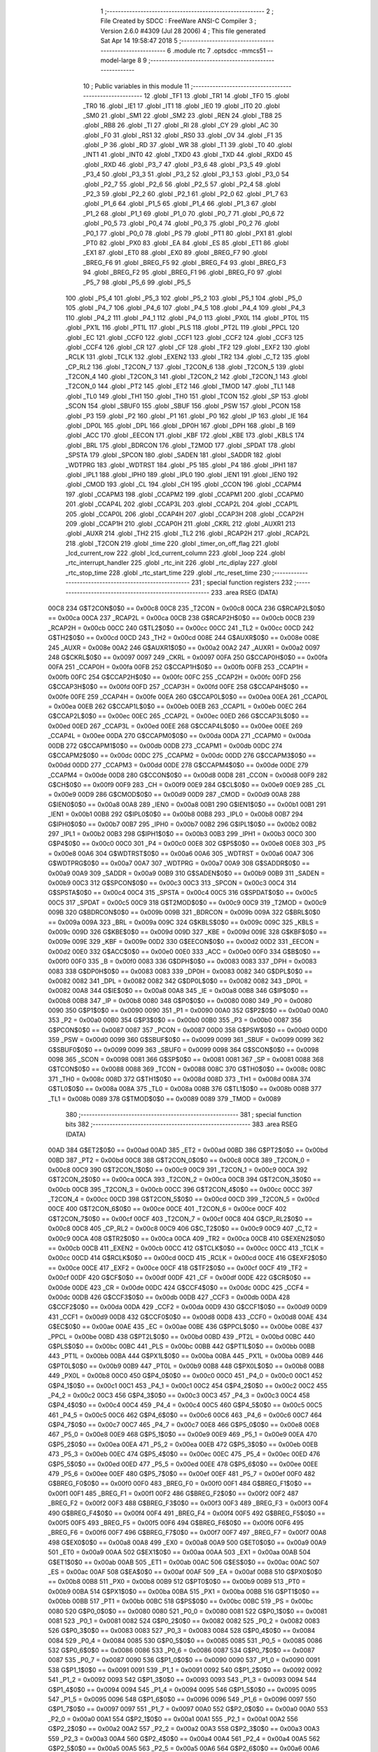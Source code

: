                               1 ;--------------------------------------------------------
                              2 ; File Created by SDCC : FreeWare ANSI-C Compiler
                              3 ; Version 2.6.0 #4309 (Jul 28 2006)
                              4 ; This file generated Sat Apr 14 19:58:47 2018
                              5 ;--------------------------------------------------------
                              6 	.module rtc
                              7 	.optsdcc -mmcs51 --model-large
                              8 	
                              9 ;--------------------------------------------------------
                             10 ; Public variables in this module
                             11 ;--------------------------------------------------------
                             12 	.globl _TF1
                             13 	.globl _TR1
                             14 	.globl _TF0
                             15 	.globl _TR0
                             16 	.globl _IE1
                             17 	.globl _IT1
                             18 	.globl _IE0
                             19 	.globl _IT0
                             20 	.globl _SM0
                             21 	.globl _SM1
                             22 	.globl _SM2
                             23 	.globl _REN
                             24 	.globl _TB8
                             25 	.globl _RB8
                             26 	.globl _TI
                             27 	.globl _RI
                             28 	.globl _CY
                             29 	.globl _AC
                             30 	.globl _F0
                             31 	.globl _RS1
                             32 	.globl _RS0
                             33 	.globl _OV
                             34 	.globl _F1
                             35 	.globl _P
                             36 	.globl _RD
                             37 	.globl _WR
                             38 	.globl _T1
                             39 	.globl _T0
                             40 	.globl _INT1
                             41 	.globl _INT0
                             42 	.globl _TXD0
                             43 	.globl _TXD
                             44 	.globl _RXD0
                             45 	.globl _RXD
                             46 	.globl _P3_7
                             47 	.globl _P3_6
                             48 	.globl _P3_5
                             49 	.globl _P3_4
                             50 	.globl _P3_3
                             51 	.globl _P3_2
                             52 	.globl _P3_1
                             53 	.globl _P3_0
                             54 	.globl _P2_7
                             55 	.globl _P2_6
                             56 	.globl _P2_5
                             57 	.globl _P2_4
                             58 	.globl _P2_3
                             59 	.globl _P2_2
                             60 	.globl _P2_1
                             61 	.globl _P2_0
                             62 	.globl _P1_7
                             63 	.globl _P1_6
                             64 	.globl _P1_5
                             65 	.globl _P1_4
                             66 	.globl _P1_3
                             67 	.globl _P1_2
                             68 	.globl _P1_1
                             69 	.globl _P1_0
                             70 	.globl _P0_7
                             71 	.globl _P0_6
                             72 	.globl _P0_5
                             73 	.globl _P0_4
                             74 	.globl _P0_3
                             75 	.globl _P0_2
                             76 	.globl _P0_1
                             77 	.globl _P0_0
                             78 	.globl _PS
                             79 	.globl _PT1
                             80 	.globl _PX1
                             81 	.globl _PT0
                             82 	.globl _PX0
                             83 	.globl _EA
                             84 	.globl _ES
                             85 	.globl _ET1
                             86 	.globl _EX1
                             87 	.globl _ET0
                             88 	.globl _EX0
                             89 	.globl _BREG_F7
                             90 	.globl _BREG_F6
                             91 	.globl _BREG_F5
                             92 	.globl _BREG_F4
                             93 	.globl _BREG_F3
                             94 	.globl _BREG_F2
                             95 	.globl _BREG_F1
                             96 	.globl _BREG_F0
                             97 	.globl _P5_7
                             98 	.globl _P5_6
                             99 	.globl _P5_5
                            100 	.globl _P5_4
                            101 	.globl _P5_3
                            102 	.globl _P5_2
                            103 	.globl _P5_1
                            104 	.globl _P5_0
                            105 	.globl _P4_7
                            106 	.globl _P4_6
                            107 	.globl _P4_5
                            108 	.globl _P4_4
                            109 	.globl _P4_3
                            110 	.globl _P4_2
                            111 	.globl _P4_1
                            112 	.globl _P4_0
                            113 	.globl _PX0L
                            114 	.globl _PT0L
                            115 	.globl _PX1L
                            116 	.globl _PT1L
                            117 	.globl _PLS
                            118 	.globl _PT2L
                            119 	.globl _PPCL
                            120 	.globl _EC
                            121 	.globl _CCF0
                            122 	.globl _CCF1
                            123 	.globl _CCF2
                            124 	.globl _CCF3
                            125 	.globl _CCF4
                            126 	.globl _CR
                            127 	.globl _CF
                            128 	.globl _TF2
                            129 	.globl _EXF2
                            130 	.globl _RCLK
                            131 	.globl _TCLK
                            132 	.globl _EXEN2
                            133 	.globl _TR2
                            134 	.globl _C_T2
                            135 	.globl _CP_RL2
                            136 	.globl _T2CON_7
                            137 	.globl _T2CON_6
                            138 	.globl _T2CON_5
                            139 	.globl _T2CON_4
                            140 	.globl _T2CON_3
                            141 	.globl _T2CON_2
                            142 	.globl _T2CON_1
                            143 	.globl _T2CON_0
                            144 	.globl _PT2
                            145 	.globl _ET2
                            146 	.globl _TMOD
                            147 	.globl _TL1
                            148 	.globl _TL0
                            149 	.globl _TH1
                            150 	.globl _TH0
                            151 	.globl _TCON
                            152 	.globl _SP
                            153 	.globl _SCON
                            154 	.globl _SBUF0
                            155 	.globl _SBUF
                            156 	.globl _PSW
                            157 	.globl _PCON
                            158 	.globl _P3
                            159 	.globl _P2
                            160 	.globl _P1
                            161 	.globl _P0
                            162 	.globl _IP
                            163 	.globl _IE
                            164 	.globl _DP0L
                            165 	.globl _DPL
                            166 	.globl _DP0H
                            167 	.globl _DPH
                            168 	.globl _B
                            169 	.globl _ACC
                            170 	.globl _EECON
                            171 	.globl _KBF
                            172 	.globl _KBE
                            173 	.globl _KBLS
                            174 	.globl _BRL
                            175 	.globl _BDRCON
                            176 	.globl _T2MOD
                            177 	.globl _SPDAT
                            178 	.globl _SPSTA
                            179 	.globl _SPCON
                            180 	.globl _SADEN
                            181 	.globl _SADDR
                            182 	.globl _WDTPRG
                            183 	.globl _WDTRST
                            184 	.globl _P5
                            185 	.globl _P4
                            186 	.globl _IPH1
                            187 	.globl _IPL1
                            188 	.globl _IPH0
                            189 	.globl _IPL0
                            190 	.globl _IEN1
                            191 	.globl _IEN0
                            192 	.globl _CMOD
                            193 	.globl _CL
                            194 	.globl _CH
                            195 	.globl _CCON
                            196 	.globl _CCAPM4
                            197 	.globl _CCAPM3
                            198 	.globl _CCAPM2
                            199 	.globl _CCAPM1
                            200 	.globl _CCAPM0
                            201 	.globl _CCAP4L
                            202 	.globl _CCAP3L
                            203 	.globl _CCAP2L
                            204 	.globl _CCAP1L
                            205 	.globl _CCAP0L
                            206 	.globl _CCAP4H
                            207 	.globl _CCAP3H
                            208 	.globl _CCAP2H
                            209 	.globl _CCAP1H
                            210 	.globl _CCAP0H
                            211 	.globl _CKRL
                            212 	.globl _AUXR1
                            213 	.globl _AUXR
                            214 	.globl _TH2
                            215 	.globl _TL2
                            216 	.globl _RCAP2H
                            217 	.globl _RCAP2L
                            218 	.globl _T2CON
                            219 	.globl _time
                            220 	.globl _timer_on_off_flag
                            221 	.globl _lcd_current_row
                            222 	.globl _lcd_current_column
                            223 	.globl _loop
                            224 	.globl _rtc_interrupt_handler
                            225 	.globl _rtc_init
                            226 	.globl _rtc_diplay
                            227 	.globl _rtc_stop_time
                            228 	.globl _rtc_start_time
                            229 	.globl _rtc_reset_time
                            230 ;--------------------------------------------------------
                            231 ; special function registers
                            232 ;--------------------------------------------------------
                            233 	.area RSEG    (DATA)
                    00C8    234 G$T2CON$0$0 == 0x00c8
                    00C8    235 _T2CON	=	0x00c8
                    00CA    236 G$RCAP2L$0$0 == 0x00ca
                    00CA    237 _RCAP2L	=	0x00ca
                    00CB    238 G$RCAP2H$0$0 == 0x00cb
                    00CB    239 _RCAP2H	=	0x00cb
                    00CC    240 G$TL2$0$0 == 0x00cc
                    00CC    241 _TL2	=	0x00cc
                    00CD    242 G$TH2$0$0 == 0x00cd
                    00CD    243 _TH2	=	0x00cd
                    008E    244 G$AUXR$0$0 == 0x008e
                    008E    245 _AUXR	=	0x008e
                    00A2    246 G$AUXR1$0$0 == 0x00a2
                    00A2    247 _AUXR1	=	0x00a2
                    0097    248 G$CKRL$0$0 == 0x0097
                    0097    249 _CKRL	=	0x0097
                    00FA    250 G$CCAP0H$0$0 == 0x00fa
                    00FA    251 _CCAP0H	=	0x00fa
                    00FB    252 G$CCAP1H$0$0 == 0x00fb
                    00FB    253 _CCAP1H	=	0x00fb
                    00FC    254 G$CCAP2H$0$0 == 0x00fc
                    00FC    255 _CCAP2H	=	0x00fc
                    00FD    256 G$CCAP3H$0$0 == 0x00fd
                    00FD    257 _CCAP3H	=	0x00fd
                    00FE    258 G$CCAP4H$0$0 == 0x00fe
                    00FE    259 _CCAP4H	=	0x00fe
                    00EA    260 G$CCAP0L$0$0 == 0x00ea
                    00EA    261 _CCAP0L	=	0x00ea
                    00EB    262 G$CCAP1L$0$0 == 0x00eb
                    00EB    263 _CCAP1L	=	0x00eb
                    00EC    264 G$CCAP2L$0$0 == 0x00ec
                    00EC    265 _CCAP2L	=	0x00ec
                    00ED    266 G$CCAP3L$0$0 == 0x00ed
                    00ED    267 _CCAP3L	=	0x00ed
                    00EE    268 G$CCAP4L$0$0 == 0x00ee
                    00EE    269 _CCAP4L	=	0x00ee
                    00DA    270 G$CCAPM0$0$0 == 0x00da
                    00DA    271 _CCAPM0	=	0x00da
                    00DB    272 G$CCAPM1$0$0 == 0x00db
                    00DB    273 _CCAPM1	=	0x00db
                    00DC    274 G$CCAPM2$0$0 == 0x00dc
                    00DC    275 _CCAPM2	=	0x00dc
                    00DD    276 G$CCAPM3$0$0 == 0x00dd
                    00DD    277 _CCAPM3	=	0x00dd
                    00DE    278 G$CCAPM4$0$0 == 0x00de
                    00DE    279 _CCAPM4	=	0x00de
                    00D8    280 G$CCON$0$0 == 0x00d8
                    00D8    281 _CCON	=	0x00d8
                    00F9    282 G$CH$0$0 == 0x00f9
                    00F9    283 _CH	=	0x00f9
                    00E9    284 G$CL$0$0 == 0x00e9
                    00E9    285 _CL	=	0x00e9
                    00D9    286 G$CMOD$0$0 == 0x00d9
                    00D9    287 _CMOD	=	0x00d9
                    00A8    288 G$IEN0$0$0 == 0x00a8
                    00A8    289 _IEN0	=	0x00a8
                    00B1    290 G$IEN1$0$0 == 0x00b1
                    00B1    291 _IEN1	=	0x00b1
                    00B8    292 G$IPL0$0$0 == 0x00b8
                    00B8    293 _IPL0	=	0x00b8
                    00B7    294 G$IPH0$0$0 == 0x00b7
                    00B7    295 _IPH0	=	0x00b7
                    00B2    296 G$IPL1$0$0 == 0x00b2
                    00B2    297 _IPL1	=	0x00b2
                    00B3    298 G$IPH1$0$0 == 0x00b3
                    00B3    299 _IPH1	=	0x00b3
                    00C0    300 G$P4$0$0 == 0x00c0
                    00C0    301 _P4	=	0x00c0
                    00E8    302 G$P5$0$0 == 0x00e8
                    00E8    303 _P5	=	0x00e8
                    00A6    304 G$WDTRST$0$0 == 0x00a6
                    00A6    305 _WDTRST	=	0x00a6
                    00A7    306 G$WDTPRG$0$0 == 0x00a7
                    00A7    307 _WDTPRG	=	0x00a7
                    00A9    308 G$SADDR$0$0 == 0x00a9
                    00A9    309 _SADDR	=	0x00a9
                    00B9    310 G$SADEN$0$0 == 0x00b9
                    00B9    311 _SADEN	=	0x00b9
                    00C3    312 G$SPCON$0$0 == 0x00c3
                    00C3    313 _SPCON	=	0x00c3
                    00C4    314 G$SPSTA$0$0 == 0x00c4
                    00C4    315 _SPSTA	=	0x00c4
                    00C5    316 G$SPDAT$0$0 == 0x00c5
                    00C5    317 _SPDAT	=	0x00c5
                    00C9    318 G$T2MOD$0$0 == 0x00c9
                    00C9    319 _T2MOD	=	0x00c9
                    009B    320 G$BDRCON$0$0 == 0x009b
                    009B    321 _BDRCON	=	0x009b
                    009A    322 G$BRL$0$0 == 0x009a
                    009A    323 _BRL	=	0x009a
                    009C    324 G$KBLS$0$0 == 0x009c
                    009C    325 _KBLS	=	0x009c
                    009D    326 G$KBE$0$0 == 0x009d
                    009D    327 _KBE	=	0x009d
                    009E    328 G$KBF$0$0 == 0x009e
                    009E    329 _KBF	=	0x009e
                    00D2    330 G$EECON$0$0 == 0x00d2
                    00D2    331 _EECON	=	0x00d2
                    00E0    332 G$ACC$0$0 == 0x00e0
                    00E0    333 _ACC	=	0x00e0
                    00F0    334 G$B$0$0 == 0x00f0
                    00F0    335 _B	=	0x00f0
                    0083    336 G$DPH$0$0 == 0x0083
                    0083    337 _DPH	=	0x0083
                    0083    338 G$DP0H$0$0 == 0x0083
                    0083    339 _DP0H	=	0x0083
                    0082    340 G$DPL$0$0 == 0x0082
                    0082    341 _DPL	=	0x0082
                    0082    342 G$DP0L$0$0 == 0x0082
                    0082    343 _DP0L	=	0x0082
                    00A8    344 G$IE$0$0 == 0x00a8
                    00A8    345 _IE	=	0x00a8
                    00B8    346 G$IP$0$0 == 0x00b8
                    00B8    347 _IP	=	0x00b8
                    0080    348 G$P0$0$0 == 0x0080
                    0080    349 _P0	=	0x0080
                    0090    350 G$P1$0$0 == 0x0090
                    0090    351 _P1	=	0x0090
                    00A0    352 G$P2$0$0 == 0x00a0
                    00A0    353 _P2	=	0x00a0
                    00B0    354 G$P3$0$0 == 0x00b0
                    00B0    355 _P3	=	0x00b0
                    0087    356 G$PCON$0$0 == 0x0087
                    0087    357 _PCON	=	0x0087
                    00D0    358 G$PSW$0$0 == 0x00d0
                    00D0    359 _PSW	=	0x00d0
                    0099    360 G$SBUF$0$0 == 0x0099
                    0099    361 _SBUF	=	0x0099
                    0099    362 G$SBUF0$0$0 == 0x0099
                    0099    363 _SBUF0	=	0x0099
                    0098    364 G$SCON$0$0 == 0x0098
                    0098    365 _SCON	=	0x0098
                    0081    366 G$SP$0$0 == 0x0081
                    0081    367 _SP	=	0x0081
                    0088    368 G$TCON$0$0 == 0x0088
                    0088    369 _TCON	=	0x0088
                    008C    370 G$TH0$0$0 == 0x008c
                    008C    371 _TH0	=	0x008c
                    008D    372 G$TH1$0$0 == 0x008d
                    008D    373 _TH1	=	0x008d
                    008A    374 G$TL0$0$0 == 0x008a
                    008A    375 _TL0	=	0x008a
                    008B    376 G$TL1$0$0 == 0x008b
                    008B    377 _TL1	=	0x008b
                    0089    378 G$TMOD$0$0 == 0x0089
                    0089    379 _TMOD	=	0x0089
                            380 ;--------------------------------------------------------
                            381 ; special function bits
                            382 ;--------------------------------------------------------
                            383 	.area RSEG    (DATA)
                    00AD    384 G$ET2$0$0 == 0x00ad
                    00AD    385 _ET2	=	0x00ad
                    00BD    386 G$PT2$0$0 == 0x00bd
                    00BD    387 _PT2	=	0x00bd
                    00C8    388 G$T2CON_0$0$0 == 0x00c8
                    00C8    389 _T2CON_0	=	0x00c8
                    00C9    390 G$T2CON_1$0$0 == 0x00c9
                    00C9    391 _T2CON_1	=	0x00c9
                    00CA    392 G$T2CON_2$0$0 == 0x00ca
                    00CA    393 _T2CON_2	=	0x00ca
                    00CB    394 G$T2CON_3$0$0 == 0x00cb
                    00CB    395 _T2CON_3	=	0x00cb
                    00CC    396 G$T2CON_4$0$0 == 0x00cc
                    00CC    397 _T2CON_4	=	0x00cc
                    00CD    398 G$T2CON_5$0$0 == 0x00cd
                    00CD    399 _T2CON_5	=	0x00cd
                    00CE    400 G$T2CON_6$0$0 == 0x00ce
                    00CE    401 _T2CON_6	=	0x00ce
                    00CF    402 G$T2CON_7$0$0 == 0x00cf
                    00CF    403 _T2CON_7	=	0x00cf
                    00C8    404 G$CP_RL2$0$0 == 0x00c8
                    00C8    405 _CP_RL2	=	0x00c8
                    00C9    406 G$C_T2$0$0 == 0x00c9
                    00C9    407 _C_T2	=	0x00c9
                    00CA    408 G$TR2$0$0 == 0x00ca
                    00CA    409 _TR2	=	0x00ca
                    00CB    410 G$EXEN2$0$0 == 0x00cb
                    00CB    411 _EXEN2	=	0x00cb
                    00CC    412 G$TCLK$0$0 == 0x00cc
                    00CC    413 _TCLK	=	0x00cc
                    00CD    414 G$RCLK$0$0 == 0x00cd
                    00CD    415 _RCLK	=	0x00cd
                    00CE    416 G$EXF2$0$0 == 0x00ce
                    00CE    417 _EXF2	=	0x00ce
                    00CF    418 G$TF2$0$0 == 0x00cf
                    00CF    419 _TF2	=	0x00cf
                    00DF    420 G$CF$0$0 == 0x00df
                    00DF    421 _CF	=	0x00df
                    00DE    422 G$CR$0$0 == 0x00de
                    00DE    423 _CR	=	0x00de
                    00DC    424 G$CCF4$0$0 == 0x00dc
                    00DC    425 _CCF4	=	0x00dc
                    00DB    426 G$CCF3$0$0 == 0x00db
                    00DB    427 _CCF3	=	0x00db
                    00DA    428 G$CCF2$0$0 == 0x00da
                    00DA    429 _CCF2	=	0x00da
                    00D9    430 G$CCF1$0$0 == 0x00d9
                    00D9    431 _CCF1	=	0x00d9
                    00D8    432 G$CCF0$0$0 == 0x00d8
                    00D8    433 _CCF0	=	0x00d8
                    00AE    434 G$EC$0$0 == 0x00ae
                    00AE    435 _EC	=	0x00ae
                    00BE    436 G$PPCL$0$0 == 0x00be
                    00BE    437 _PPCL	=	0x00be
                    00BD    438 G$PT2L$0$0 == 0x00bd
                    00BD    439 _PT2L	=	0x00bd
                    00BC    440 G$PLS$0$0 == 0x00bc
                    00BC    441 _PLS	=	0x00bc
                    00BB    442 G$PT1L$0$0 == 0x00bb
                    00BB    443 _PT1L	=	0x00bb
                    00BA    444 G$PX1L$0$0 == 0x00ba
                    00BA    445 _PX1L	=	0x00ba
                    00B9    446 G$PT0L$0$0 == 0x00b9
                    00B9    447 _PT0L	=	0x00b9
                    00B8    448 G$PX0L$0$0 == 0x00b8
                    00B8    449 _PX0L	=	0x00b8
                    00C0    450 G$P4_0$0$0 == 0x00c0
                    00C0    451 _P4_0	=	0x00c0
                    00C1    452 G$P4_1$0$0 == 0x00c1
                    00C1    453 _P4_1	=	0x00c1
                    00C2    454 G$P4_2$0$0 == 0x00c2
                    00C2    455 _P4_2	=	0x00c2
                    00C3    456 G$P4_3$0$0 == 0x00c3
                    00C3    457 _P4_3	=	0x00c3
                    00C4    458 G$P4_4$0$0 == 0x00c4
                    00C4    459 _P4_4	=	0x00c4
                    00C5    460 G$P4_5$0$0 == 0x00c5
                    00C5    461 _P4_5	=	0x00c5
                    00C6    462 G$P4_6$0$0 == 0x00c6
                    00C6    463 _P4_6	=	0x00c6
                    00C7    464 G$P4_7$0$0 == 0x00c7
                    00C7    465 _P4_7	=	0x00c7
                    00E8    466 G$P5_0$0$0 == 0x00e8
                    00E8    467 _P5_0	=	0x00e8
                    00E9    468 G$P5_1$0$0 == 0x00e9
                    00E9    469 _P5_1	=	0x00e9
                    00EA    470 G$P5_2$0$0 == 0x00ea
                    00EA    471 _P5_2	=	0x00ea
                    00EB    472 G$P5_3$0$0 == 0x00eb
                    00EB    473 _P5_3	=	0x00eb
                    00EC    474 G$P5_4$0$0 == 0x00ec
                    00EC    475 _P5_4	=	0x00ec
                    00ED    476 G$P5_5$0$0 == 0x00ed
                    00ED    477 _P5_5	=	0x00ed
                    00EE    478 G$P5_6$0$0 == 0x00ee
                    00EE    479 _P5_6	=	0x00ee
                    00EF    480 G$P5_7$0$0 == 0x00ef
                    00EF    481 _P5_7	=	0x00ef
                    00F0    482 G$BREG_F0$0$0 == 0x00f0
                    00F0    483 _BREG_F0	=	0x00f0
                    00F1    484 G$BREG_F1$0$0 == 0x00f1
                    00F1    485 _BREG_F1	=	0x00f1
                    00F2    486 G$BREG_F2$0$0 == 0x00f2
                    00F2    487 _BREG_F2	=	0x00f2
                    00F3    488 G$BREG_F3$0$0 == 0x00f3
                    00F3    489 _BREG_F3	=	0x00f3
                    00F4    490 G$BREG_F4$0$0 == 0x00f4
                    00F4    491 _BREG_F4	=	0x00f4
                    00F5    492 G$BREG_F5$0$0 == 0x00f5
                    00F5    493 _BREG_F5	=	0x00f5
                    00F6    494 G$BREG_F6$0$0 == 0x00f6
                    00F6    495 _BREG_F6	=	0x00f6
                    00F7    496 G$BREG_F7$0$0 == 0x00f7
                    00F7    497 _BREG_F7	=	0x00f7
                    00A8    498 G$EX0$0$0 == 0x00a8
                    00A8    499 _EX0	=	0x00a8
                    00A9    500 G$ET0$0$0 == 0x00a9
                    00A9    501 _ET0	=	0x00a9
                    00AA    502 G$EX1$0$0 == 0x00aa
                    00AA    503 _EX1	=	0x00aa
                    00AB    504 G$ET1$0$0 == 0x00ab
                    00AB    505 _ET1	=	0x00ab
                    00AC    506 G$ES$0$0 == 0x00ac
                    00AC    507 _ES	=	0x00ac
                    00AF    508 G$EA$0$0 == 0x00af
                    00AF    509 _EA	=	0x00af
                    00B8    510 G$PX0$0$0 == 0x00b8
                    00B8    511 _PX0	=	0x00b8
                    00B9    512 G$PT0$0$0 == 0x00b9
                    00B9    513 _PT0	=	0x00b9
                    00BA    514 G$PX1$0$0 == 0x00ba
                    00BA    515 _PX1	=	0x00ba
                    00BB    516 G$PT1$0$0 == 0x00bb
                    00BB    517 _PT1	=	0x00bb
                    00BC    518 G$PS$0$0 == 0x00bc
                    00BC    519 _PS	=	0x00bc
                    0080    520 G$P0_0$0$0 == 0x0080
                    0080    521 _P0_0	=	0x0080
                    0081    522 G$P0_1$0$0 == 0x0081
                    0081    523 _P0_1	=	0x0081
                    0082    524 G$P0_2$0$0 == 0x0082
                    0082    525 _P0_2	=	0x0082
                    0083    526 G$P0_3$0$0 == 0x0083
                    0083    527 _P0_3	=	0x0083
                    0084    528 G$P0_4$0$0 == 0x0084
                    0084    529 _P0_4	=	0x0084
                    0085    530 G$P0_5$0$0 == 0x0085
                    0085    531 _P0_5	=	0x0085
                    0086    532 G$P0_6$0$0 == 0x0086
                    0086    533 _P0_6	=	0x0086
                    0087    534 G$P0_7$0$0 == 0x0087
                    0087    535 _P0_7	=	0x0087
                    0090    536 G$P1_0$0$0 == 0x0090
                    0090    537 _P1_0	=	0x0090
                    0091    538 G$P1_1$0$0 == 0x0091
                    0091    539 _P1_1	=	0x0091
                    0092    540 G$P1_2$0$0 == 0x0092
                    0092    541 _P1_2	=	0x0092
                    0093    542 G$P1_3$0$0 == 0x0093
                    0093    543 _P1_3	=	0x0093
                    0094    544 G$P1_4$0$0 == 0x0094
                    0094    545 _P1_4	=	0x0094
                    0095    546 G$P1_5$0$0 == 0x0095
                    0095    547 _P1_5	=	0x0095
                    0096    548 G$P1_6$0$0 == 0x0096
                    0096    549 _P1_6	=	0x0096
                    0097    550 G$P1_7$0$0 == 0x0097
                    0097    551 _P1_7	=	0x0097
                    00A0    552 G$P2_0$0$0 == 0x00a0
                    00A0    553 _P2_0	=	0x00a0
                    00A1    554 G$P2_1$0$0 == 0x00a1
                    00A1    555 _P2_1	=	0x00a1
                    00A2    556 G$P2_2$0$0 == 0x00a2
                    00A2    557 _P2_2	=	0x00a2
                    00A3    558 G$P2_3$0$0 == 0x00a3
                    00A3    559 _P2_3	=	0x00a3
                    00A4    560 G$P2_4$0$0 == 0x00a4
                    00A4    561 _P2_4	=	0x00a4
                    00A5    562 G$P2_5$0$0 == 0x00a5
                    00A5    563 _P2_5	=	0x00a5
                    00A6    564 G$P2_6$0$0 == 0x00a6
                    00A6    565 _P2_6	=	0x00a6
                    00A7    566 G$P2_7$0$0 == 0x00a7
                    00A7    567 _P2_7	=	0x00a7
                    00B0    568 G$P3_0$0$0 == 0x00b0
                    00B0    569 _P3_0	=	0x00b0
                    00B1    570 G$P3_1$0$0 == 0x00b1
                    00B1    571 _P3_1	=	0x00b1
                    00B2    572 G$P3_2$0$0 == 0x00b2
                    00B2    573 _P3_2	=	0x00b2
                    00B3    574 G$P3_3$0$0 == 0x00b3
                    00B3    575 _P3_3	=	0x00b3
                    00B4    576 G$P3_4$0$0 == 0x00b4
                    00B4    577 _P3_4	=	0x00b4
                    00B5    578 G$P3_5$0$0 == 0x00b5
                    00B5    579 _P3_5	=	0x00b5
                    00B6    580 G$P3_6$0$0 == 0x00b6
                    00B6    581 _P3_6	=	0x00b6
                    00B7    582 G$P3_7$0$0 == 0x00b7
                    00B7    583 _P3_7	=	0x00b7
                    00B0    584 G$RXD$0$0 == 0x00b0
                    00B0    585 _RXD	=	0x00b0
                    00B0    586 G$RXD0$0$0 == 0x00b0
                    00B0    587 _RXD0	=	0x00b0
                    00B1    588 G$TXD$0$0 == 0x00b1
                    00B1    589 _TXD	=	0x00b1
                    00B1    590 G$TXD0$0$0 == 0x00b1
                    00B1    591 _TXD0	=	0x00b1
                    00B2    592 G$INT0$0$0 == 0x00b2
                    00B2    593 _INT0	=	0x00b2
                    00B3    594 G$INT1$0$0 == 0x00b3
                    00B3    595 _INT1	=	0x00b3
                    00B4    596 G$T0$0$0 == 0x00b4
                    00B4    597 _T0	=	0x00b4
                    00B5    598 G$T1$0$0 == 0x00b5
                    00B5    599 _T1	=	0x00b5
                    00B6    600 G$WR$0$0 == 0x00b6
                    00B6    601 _WR	=	0x00b6
                    00B7    602 G$RD$0$0 == 0x00b7
                    00B7    603 _RD	=	0x00b7
                    00D0    604 G$P$0$0 == 0x00d0
                    00D0    605 _P	=	0x00d0
                    00D1    606 G$F1$0$0 == 0x00d1
                    00D1    607 _F1	=	0x00d1
                    00D2    608 G$OV$0$0 == 0x00d2
                    00D2    609 _OV	=	0x00d2
                    00D3    610 G$RS0$0$0 == 0x00d3
                    00D3    611 _RS0	=	0x00d3
                    00D4    612 G$RS1$0$0 == 0x00d4
                    00D4    613 _RS1	=	0x00d4
                    00D5    614 G$F0$0$0 == 0x00d5
                    00D5    615 _F0	=	0x00d5
                    00D6    616 G$AC$0$0 == 0x00d6
                    00D6    617 _AC	=	0x00d6
                    00D7    618 G$CY$0$0 == 0x00d7
                    00D7    619 _CY	=	0x00d7
                    0098    620 G$RI$0$0 == 0x0098
                    0098    621 _RI	=	0x0098
                    0099    622 G$TI$0$0 == 0x0099
                    0099    623 _TI	=	0x0099
                    009A    624 G$RB8$0$0 == 0x009a
                    009A    625 _RB8	=	0x009a
                    009B    626 G$TB8$0$0 == 0x009b
                    009B    627 _TB8	=	0x009b
                    009C    628 G$REN$0$0 == 0x009c
                    009C    629 _REN	=	0x009c
                    009D    630 G$SM2$0$0 == 0x009d
                    009D    631 _SM2	=	0x009d
                    009E    632 G$SM1$0$0 == 0x009e
                    009E    633 _SM1	=	0x009e
                    009F    634 G$SM0$0$0 == 0x009f
                    009F    635 _SM0	=	0x009f
                    0088    636 G$IT0$0$0 == 0x0088
                    0088    637 _IT0	=	0x0088
                    0089    638 G$IE0$0$0 == 0x0089
                    0089    639 _IE0	=	0x0089
                    008A    640 G$IT1$0$0 == 0x008a
                    008A    641 _IT1	=	0x008a
                    008B    642 G$IE1$0$0 == 0x008b
                    008B    643 _IE1	=	0x008b
                    008C    644 G$TR0$0$0 == 0x008c
                    008C    645 _TR0	=	0x008c
                    008D    646 G$TF0$0$0 == 0x008d
                    008D    647 _TF0	=	0x008d
                    008E    648 G$TR1$0$0 == 0x008e
                    008E    649 _TR1	=	0x008e
                    008F    650 G$TF1$0$0 == 0x008f
                    008F    651 _TF1	=	0x008f
                            652 ;--------------------------------------------------------
                            653 ; overlayable register banks
                            654 ;--------------------------------------------------------
                            655 	.area REG_BANK_0	(REL,OVR,DATA)
   0000                     656 	.ds 8
                            657 ;--------------------------------------------------------
                            658 ; internal ram data
                            659 ;--------------------------------------------------------
                            660 	.area DSEG    (DATA)
                    0000    661 Lrtc_diplay$sloc0$1$0==.
   0012                     662 _rtc_diplay_sloc0_1_0:
   0012                     663 	.ds 1
                    0001    664 Lrtc_diplay$sloc1$1$0==.
   0013                     665 _rtc_diplay_sloc1_1_0:
   0013                     666 	.ds 1
                            667 ;--------------------------------------------------------
                            668 ; overlayable items in internal ram 
                            669 ;--------------------------------------------------------
                            670 	.area OSEG    (OVR,DATA)
                            671 ;--------------------------------------------------------
                            672 ; indirectly addressable internal ram data
                            673 ;--------------------------------------------------------
                            674 	.area ISEG    (DATA)
                            675 ;--------------------------------------------------------
                            676 ; bit data
                            677 ;--------------------------------------------------------
                            678 	.area BSEG    (BIT)
                            679 ;--------------------------------------------------------
                            680 ; paged external ram data
                            681 ;--------------------------------------------------------
                            682 	.area PSEG    (PAG,XDATA)
                            683 ;--------------------------------------------------------
                            684 ; external ram data
                            685 ;--------------------------------------------------------
                            686 	.area XSEG    (XDATA)
                    0000    687 G$loop$0$0==.
   04D3                     688 _loop::
   04D3                     689 	.ds 1
                    0001    690 G$lcd_current_column$0$0==.
   04D4                     691 _lcd_current_column::
   04D4                     692 	.ds 1
                    0002    693 G$lcd_current_row$0$0==.
   04D5                     694 _lcd_current_row::
   04D5                     695 	.ds 1
                    0003    696 G$timer_on_off_flag$0$0==.
   04D6                     697 _timer_on_off_flag::
   04D6                     698 	.ds 1
                    0004    699 G$time$0$0==.
   04D7                     700 _time::
   04D7                     701 	.ds 4
                    0008    702 Lrtc_interrupt_handler$counter$1$1==.
   04DB                     703 _rtc_interrupt_handler_counter_1_1:
   04DB                     704 	.ds 2
                    000A    705 Lrtc_diplay$tenth_of_second$1$1==.
   04DD                     706 _rtc_diplay_tenth_of_second_1_1:
   04DD                     707 	.ds 1
                    000B    708 Lrtc_diplay$seconds$1$1==.
   04DE                     709 _rtc_diplay_seconds_1_1:
   04DE                     710 	.ds 1
                    000C    711 Lrtc_diplay$minutes$1$1==.
   04DF                     712 _rtc_diplay_minutes_1_1:
   04DF                     713 	.ds 1
                    000D    714 Lrtc_diplay$prev_seconds$1$1==.
   04E0                     715 _rtc_diplay_prev_seconds_1_1:
   04E0                     716 	.ds 1
                    000E    717 Lrtc_diplay$prev_minutes$1$1==.
   04E1                     718 _rtc_diplay_prev_minutes_1_1:
   04E1                     719 	.ds 1
                            720 ;--------------------------------------------------------
                            721 ; external initialized ram data
                            722 ;--------------------------------------------------------
                            723 	.area XISEG   (XDATA)
                            724 	.area HOME    (CODE)
                            725 	.area GSINIT0 (CODE)
                            726 	.area GSINIT1 (CODE)
                            727 	.area GSINIT2 (CODE)
                            728 	.area GSINIT3 (CODE)
                            729 	.area GSINIT4 (CODE)
                            730 	.area GSINIT5 (CODE)
                            731 	.area GSINIT  (CODE)
                            732 	.area GSFINAL (CODE)
                            733 	.area CSEG    (CODE)
                            734 ;--------------------------------------------------------
                            735 ; global & static initialisations
                            736 ;--------------------------------------------------------
                            737 	.area HOME    (CODE)
                            738 	.area GSINIT  (CODE)
                            739 	.area GSFINAL (CODE)
                            740 	.area GSINIT  (CODE)
                            741 ;------------------------------------------------------------
                            742 ;Allocation info for local variables in function 'rtc_interrupt_handler'
                            743 ;------------------------------------------------------------
                            744 ;data_byte                 Allocated with name '_rtc_interrupt_handler_data_byte_1_1'
                            745 ;counter                   Allocated with name '_rtc_interrupt_handler_counter_1_1'
                            746 ;------------------------------------------------------------
                    0000    747 	G$rtc_interrupt_handler$0$0 ==.
                    0000    748 	C$rtc.c$18$1$1 ==.
                            749 ;	rtc.c:18: __xdata static uint16_t counter = 0;
                            750 ;	genAssign
   0512 90 04 DB            751 	mov	dptr,#_rtc_interrupt_handler_counter_1_1
   0515 E4                  752 	clr	a
   0516 F0                  753 	movx	@dptr,a
   0517 A3                  754 	inc	dptr
   0518 F0                  755 	movx	@dptr,a
                            756 ;------------------------------------------------------------
                            757 ;Allocation info for local variables in function 'rtc_diplay'
                            758 ;------------------------------------------------------------
                            759 ;sloc0                     Allocated with name '_rtc_diplay_sloc0_1_0'
                            760 ;sloc1                     Allocated with name '_rtc_diplay_sloc1_1_0'
                            761 ;tenth_of_second           Allocated with name '_rtc_diplay_tenth_of_second_1_1'
                            762 ;seconds                   Allocated with name '_rtc_diplay_seconds_1_1'
                            763 ;minutes                   Allocated with name '_rtc_diplay_minutes_1_1'
                            764 ;temp_row                  Allocated with name '_rtc_diplay_temp_row_1_1'
                            765 ;temp_column               Allocated with name '_rtc_diplay_temp_column_1_1'
                            766 ;prev_seconds              Allocated with name '_rtc_diplay_prev_seconds_1_1'
                            767 ;prev_minutes              Allocated with name '_rtc_diplay_prev_minutes_1_1'
                            768 ;------------------------------------------------------------
                    0007    769 	G$rtc_diplay$0$0 ==.
                    0007    770 	C$rtc.c$68$1$1 ==.
                            771 ;	rtc.c:68: __xdata uint8_t static prev_seconds = 0, prev_minutes=0;
                            772 ;	genAssign
   0519 90 04 E0            773 	mov	dptr,#_rtc_diplay_prev_seconds_1_1
                            774 ;	Peephole 181	changed mov to clr
                            775 ;	genAssign
                            776 ;	Peephole 181	changed mov to clr
                            777 ;	Peephole 219.a	removed redundant clear
   051C E4                  778 	clr	a
   051D F0                  779 	movx	@dptr,a
   051E 90 04 E1            780 	mov	dptr,#_rtc_diplay_prev_minutes_1_1
   0521 F0                  781 	movx	@dptr,a
                            782 ;--------------------------------------------------------
                            783 ; Home
                            784 ;--------------------------------------------------------
                            785 	.area HOME    (CODE)
                            786 	.area CSEG    (CODE)
                            787 ;--------------------------------------------------------
                            788 ; code
                            789 ;--------------------------------------------------------
                            790 	.area CSEG    (CODE)
                            791 ;------------------------------------------------------------
                            792 ;Allocation info for local variables in function 'rtc_interrupt_handler'
                            793 ;------------------------------------------------------------
                            794 ;data_byte                 Allocated with name '_rtc_interrupt_handler_data_byte_1_1'
                            795 ;counter                   Allocated with name '_rtc_interrupt_handler_counter_1_1'
                            796 ;------------------------------------------------------------
                    0000    797 	G$rtc_interrupt_handler$0$0 ==.
                    0000    798 	C$rtc.c$15$0$0 ==.
                            799 ;	rtc.c:15: void rtc_interrupt_handler(void) interrupt 1
                            800 ;	-----------------------------------------
                            801 ;	 function rtc_interrupt_handler
                            802 ;	-----------------------------------------
   29A8                     803 _rtc_interrupt_handler:
                    0002    804 	ar2 = 0x02
                    0003    805 	ar3 = 0x03
                    0004    806 	ar4 = 0x04
                    0005    807 	ar5 = 0x05
                    0006    808 	ar6 = 0x06
                    0007    809 	ar7 = 0x07
                    0000    810 	ar0 = 0x00
                    0001    811 	ar1 = 0x01
   29A8 C0 E0               812 	push	acc
   29AA C0 F0               813 	push	b
   29AC C0 82               814 	push	dpl
   29AE C0 83               815 	push	dph
   29B0 C0 02               816 	push	(0+2)
   29B2 C0 03               817 	push	(0+3)
   29B4 C0 04               818 	push	(0+4)
   29B6 C0 05               819 	push	(0+5)
   29B8 C0 06               820 	push	(0+6)
   29BA C0 07               821 	push	(0+7)
   29BC C0 00               822 	push	(0+0)
   29BE C0 01               823 	push	(0+1)
   29C0 C0 D0               824 	push	psw
   29C2 75 D0 00            825 	mov	psw,#0x00
                    001D    826 	C$rtc.c$19$1$1 ==.
                            827 ;	rtc.c:19: TR0 = 0;
                            828 ;	genAssign
   29C5 C2 8C               829 	clr	_TR0
                    001F    830 	C$rtc.c$20$1$1 ==.
                            831 ;	rtc.c:20: TF0 = 0;
                            832 ;	genAssign
   29C7 C2 8D               833 	clr	_TF0
                    0021    834 	C$rtc.c$21$1$1 ==.
                            835 ;	rtc.c:21: TL0 = timer_0_low;
                            836 ;	genAssign
   29C9 75 8A EF            837 	mov	_TL0,#0xEF
                    0024    838 	C$rtc.c$22$1$1 ==.
                            839 ;	rtc.c:22: TH0 = timer_0_high;
                            840 ;	genAssign
   29CC 75 8C 73            841 	mov	_TH0,#0x73
                    0027    842 	C$rtc.c$23$1$1 ==.
                            843 ;	rtc.c:23: if(counter == 1)
                            844 ;	genAssign
   29CF 90 04 DB            845 	mov	dptr,#_rtc_interrupt_handler_counter_1_1
   29D2 E0                  846 	movx	a,@dptr
   29D3 FA                  847 	mov	r2,a
   29D4 A3                  848 	inc	dptr
   29D5 E0                  849 	movx	a,@dptr
   29D6 FB                  850 	mov	r3,a
                            851 ;	genCmpEq
                            852 ;	gencjneshort
                            853 ;	Peephole 112.b	changed ljmp to sjmp
                            854 ;	Peephole 198.a	optimized misc jump sequence
   29D7 BA 01 47            855 	cjne	r2,#0x01,00104$
   29DA BB 00 44            856 	cjne	r3,#0x00,00104$
                            857 ;	Peephole 200.b	removed redundant sjmp
                            858 ;	Peephole 300	removed redundant label 00110$
                            859 ;	Peephole 300	removed redundant label 00111$
                    0035    860 	C$rtc.c$25$2$2 ==.
                            861 ;	rtc.c:25: time++;
                            862 ;	genAssign
   29DD 90 04 D7            863 	mov	dptr,#_time
   29E0 E0                  864 	movx	a,@dptr
   29E1 FC                  865 	mov	r4,a
   29E2 A3                  866 	inc	dptr
   29E3 E0                  867 	movx	a,@dptr
   29E4 FD                  868 	mov	r5,a
   29E5 A3                  869 	inc	dptr
   29E6 E0                  870 	movx	a,@dptr
   29E7 FE                  871 	mov	r6,a
   29E8 A3                  872 	inc	dptr
   29E9 E0                  873 	movx	a,@dptr
   29EA FF                  874 	mov	r7,a
                            875 ;	genPlus
   29EB 90 04 D7            876 	mov	dptr,#_time
                            877 ;     genPlusIncr
   29EE 74 01               878 	mov	a,#0x01
                            879 ;	Peephole 236.a	used r4 instead of ar4
   29F0 2C                  880 	add	a,r4
   29F1 F0                  881 	movx	@dptr,a
                            882 ;	Peephole 181	changed mov to clr
   29F2 E4                  883 	clr	a
                            884 ;	Peephole 236.b	used r5 instead of ar5
   29F3 3D                  885 	addc	a,r5
   29F4 A3                  886 	inc	dptr
   29F5 F0                  887 	movx	@dptr,a
                            888 ;	Peephole 181	changed mov to clr
   29F6 E4                  889 	clr	a
                            890 ;	Peephole 236.b	used r6 instead of ar6
   29F7 3E                  891 	addc	a,r6
   29F8 A3                  892 	inc	dptr
   29F9 F0                  893 	movx	@dptr,a
                            894 ;	Peephole 181	changed mov to clr
   29FA E4                  895 	clr	a
                            896 ;	Peephole 236.b	used r7 instead of ar7
   29FB 3F                  897 	addc	a,r7
   29FC A3                  898 	inc	dptr
   29FD F0                  899 	movx	@dptr,a
                    0056    900 	C$rtc.c$26$2$2 ==.
                            901 ;	rtc.c:26: led ^= 1;
                            902 ;	genXor
   29FE B2 90               903 	cpl	_P1_0
                    0058    904 	C$rtc.c$27$2$2 ==.
                            905 ;	rtc.c:27: rtc_diplay();
                            906 ;	genCall
   2A00 12 2A 5D            907 	lcall	_rtc_diplay
                    005B    908 	C$rtc.c$28$2$2 ==.
                            909 ;	rtc.c:28: counter = 0;
                            910 ;	genAssign
   2A03 90 04 DB            911 	mov	dptr,#_rtc_interrupt_handler_counter_1_1
   2A06 E4                  912 	clr	a
   2A07 F0                  913 	movx	@dptr,a
   2A08 A3                  914 	inc	dptr
   2A09 F0                  915 	movx	@dptr,a
                    0062    916 	C$rtc.c$29$2$2 ==.
                            917 ;	rtc.c:29: data_byte = i2c_io_expander_read();
                            918 ;	genCall
   2A0A 12 08 54            919 	lcall	_i2c_io_expander_read
                    0065    920 	C$rtc.c$30$2$2 ==.
                            921 ;	rtc.c:30: if(!(data_byte&io_expander_value_check))
                            922 ;	genAnd
                            923 ;	peephole 177.g	optimized mov sequence
   2A0D E5 82               924 	mov	a,dpl
   2A0F FC                  925 	mov	r4,a
                            926 ;	genIfxJump
                            927 ;	Peephole 108.e	removed ljmp by inverse jump logic
   2A10 20 E7 19            928 	jb	acc.7,00105$
                            929 ;	Peephole 300	removed redundant label 00112$
                    006B    930 	C$rtc.c$32$3$3 ==.
                            931 ;	rtc.c:32: data_byte =(0xFF - data_byte);
                            932 ;	genMinus
   2A13 74 FF               933 	mov	a,#0xFF
   2A15 C3                  934 	clr	c
                            935 ;	Peephole 236.l	used r4 instead of ar4
   2A16 9C                  936 	subb	a,r4
                    006F    937 	C$rtc.c$33$3$3 ==.
                            938 ;	rtc.c:33: i2c_io_expander_write(io_expander_value_check|data_byte);
                            939 ;	genOr
   2A17 44 80               940 	orl	a,#0x80
                            941 ;	genCall
   2A19 FC                  942 	mov	r4,a
                            943 ;	Peephole 244.c	loading dpl from a instead of r4
   2A1A F5 82               944 	mov	dpl,a
   2A1C 12 08 32            945 	lcall	_i2c_io_expander_write
                            946 ;	Peephole 112.b	changed ljmp to sjmp
   2A1F 80 0B               947 	sjmp	00105$
   2A21                     948 00104$:
                    0079    949 	C$rtc.c$38$2$4 ==.
                            950 ;	rtc.c:38: counter++;
                            951 ;	genPlus
   2A21 90 04 DB            952 	mov	dptr,#_rtc_interrupt_handler_counter_1_1
                            953 ;     genPlusIncr
   2A24 74 01               954 	mov	a,#0x01
                            955 ;	Peephole 236.a	used r2 instead of ar2
   2A26 2A                  956 	add	a,r2
   2A27 F0                  957 	movx	@dptr,a
                            958 ;	Peephole 181	changed mov to clr
   2A28 E4                  959 	clr	a
                            960 ;	Peephole 236.b	used r3 instead of ar3
   2A29 3B                  961 	addc	a,r3
   2A2A A3                  962 	inc	dptr
   2A2B F0                  963 	movx	@dptr,a
   2A2C                     964 00105$:
                    0084    965 	C$rtc.c$40$1$1 ==.
                            966 ;	rtc.c:40: TR0 = 1;
                            967 ;	genAssign
   2A2C D2 8C               968 	setb	_TR0
                            969 ;	Peephole 300	removed redundant label 00106$
   2A2E D0 D0               970 	pop	psw
   2A30 D0 01               971 	pop	(0+1)
   2A32 D0 00               972 	pop	(0+0)
   2A34 D0 07               973 	pop	(0+7)
   2A36 D0 06               974 	pop	(0+6)
   2A38 D0 05               975 	pop	(0+5)
   2A3A D0 04               976 	pop	(0+4)
   2A3C D0 03               977 	pop	(0+3)
   2A3E D0 02               978 	pop	(0+2)
   2A40 D0 83               979 	pop	dph
   2A42 D0 82               980 	pop	dpl
   2A44 D0 F0               981 	pop	b
   2A46 D0 E0               982 	pop	acc
                    00A0    983 	C$rtc.c$41$1$1 ==.
                    00A0    984 	XG$rtc_interrupt_handler$0$0 ==.
   2A48 32                  985 	reti
                            986 ;------------------------------------------------------------
                            987 ;Allocation info for local variables in function 'rtc_init'
                            988 ;------------------------------------------------------------
                            989 ;------------------------------------------------------------
                    00A1    990 	G$rtc_init$0$0 ==.
                    00A1    991 	C$rtc.c$47$1$1 ==.
                            992 ;	rtc.c:47: void rtc_init(void)
                            993 ;	-----------------------------------------
                            994 ;	 function rtc_init
                            995 ;	-----------------------------------------
   2A49                     996 _rtc_init:
                    00A1    997 	C$rtc.c$49$1$1 ==.
                            998 ;	rtc.c:49: IEN0 |= 0x82;
                            999 ;	genOr
   2A49 43 A8 82           1000 	orl	_IEN0,#0x82
                    00A4   1001 	C$rtc.c$50$1$1 ==.
                           1002 ;	rtc.c:50: TMOD |= 0x01;
                           1003 ;	genOr
   2A4C 43 89 01           1004 	orl	_TMOD,#0x01
                    00A7   1005 	C$rtc.c$51$1$1 ==.
                           1006 ;	rtc.c:51: TMOD &= 0xF1;
                           1007 ;	genAnd
   2A4F 53 89 F1           1008 	anl	_TMOD,#0xF1
                    00AA   1009 	C$rtc.c$52$1$1 ==.
                           1010 ;	rtc.c:52: TL0 = timer_0_low;
                           1011 ;	genAssign
   2A52 75 8A EF           1012 	mov	_TL0,#0xEF
                    00AD   1013 	C$rtc.c$53$1$1 ==.
                           1014 ;	rtc.c:53: TH0 = timer_0_high;
                           1015 ;	genAssign
   2A55 75 8C 73           1016 	mov	_TH0,#0x73
                    00B0   1017 	C$rtc.c$54$1$1 ==.
                           1018 ;	rtc.c:54: TR0 = 1;
                           1019 ;	genAssign
   2A58 D2 8C              1020 	setb	_TR0
                    00B2   1021 	C$rtc.c$55$1$1 ==.
                           1022 ;	rtc.c:55: rtc_reset_time();
                           1023 ;	genCall
                    00B2   1024 	C$rtc.c$56$1$1 ==.
                           1025 ;	rtc.c:56: return;
                           1026 ;	genRet
                    00B2   1027 	C$rtc.c$57$1$1 ==.
                    00B2   1028 	XG$rtc_init$0$0 ==.
                           1029 ;	Peephole 253.b	replaced lcall/ret with ljmp
   2A5A 02 2B DA           1030 	ljmp	_rtc_reset_time
                           1031 ;
                           1032 ;------------------------------------------------------------
                           1033 ;Allocation info for local variables in function 'rtc_diplay'
                           1034 ;------------------------------------------------------------
                           1035 ;sloc0                     Allocated with name '_rtc_diplay_sloc0_1_0'
                           1036 ;sloc1                     Allocated with name '_rtc_diplay_sloc1_1_0'
                           1037 ;tenth_of_second           Allocated with name '_rtc_diplay_tenth_of_second_1_1'
                           1038 ;seconds                   Allocated with name '_rtc_diplay_seconds_1_1'
                           1039 ;minutes                   Allocated with name '_rtc_diplay_minutes_1_1'
                           1040 ;temp_row                  Allocated with name '_rtc_diplay_temp_row_1_1'
                           1041 ;temp_column               Allocated with name '_rtc_diplay_temp_column_1_1'
                           1042 ;prev_seconds              Allocated with name '_rtc_diplay_prev_seconds_1_1'
                           1043 ;prev_minutes              Allocated with name '_rtc_diplay_prev_minutes_1_1'
                           1044 ;------------------------------------------------------------
                    00B5   1045 	G$rtc_diplay$0$0 ==.
                    00B5   1046 	C$rtc.c$65$1$1 ==.
                           1047 ;	rtc.c:65: void rtc_diplay(void)
                           1048 ;	-----------------------------------------
                           1049 ;	 function rtc_diplay
                           1050 ;	-----------------------------------------
   2A5D                    1051 _rtc_diplay:
                    00B5   1052 	C$rtc.c$69$1$1 ==.
                           1053 ;	rtc.c:69: temp_row = eeprom_read(lcd_current_row_address);
                           1054 ;	genCall
                           1055 ;	Peephole 182.b	used 16 bit load of dptr
   2A5D 90 05 55           1056 	mov	dptr,#0x0555
   2A60 12 06 22           1057 	lcall	_eeprom_read
   2A63 85 82 13           1058 	mov	_rtc_diplay_sloc1_1_0,dpl
                    00BE   1059 	C$rtc.c$70$1$1 ==.
                           1060 ;	rtc.c:70: temp_column = eeprom_read(lcd_current_column_address);
                           1061 ;	genCall
                           1062 ;	Peephole 182.b	used 16 bit load of dptr
   2A66 90 07 77           1063 	mov	dptr,#0x0777
   2A69 12 06 22           1064 	lcall	_eeprom_read
   2A6C 85 82 12           1065 	mov	_rtc_diplay_sloc0_1_0,dpl
                    00C7   1066 	C$rtc.c$71$1$1 ==.
                           1067 ;	rtc.c:71: tenth_of_second = time % 10;
                           1068 ;	genAssign
   2A6F 90 04 D7           1069 	mov	dptr,#_time
   2A72 E0                 1070 	movx	a,@dptr
   2A73 FC                 1071 	mov	r4,a
   2A74 A3                 1072 	inc	dptr
   2A75 E0                 1073 	movx	a,@dptr
   2A76 FD                 1074 	mov	r5,a
   2A77 A3                 1075 	inc	dptr
   2A78 E0                 1076 	movx	a,@dptr
   2A79 FE                 1077 	mov	r6,a
   2A7A A3                 1078 	inc	dptr
   2A7B E0                 1079 	movx	a,@dptr
   2A7C FF                 1080 	mov	r7,a
                           1081 ;	genAssign
   2A7D 90 05 31           1082 	mov	dptr,#__modulong_PARM_2
   2A80 74 0A              1083 	mov	a,#0x0A
   2A82 F0                 1084 	movx	@dptr,a
   2A83 E4                 1085 	clr	a
   2A84 A3                 1086 	inc	dptr
   2A85 F0                 1087 	movx	@dptr,a
   2A86 A3                 1088 	inc	dptr
   2A87 F0                 1089 	movx	@dptr,a
   2A88 A3                 1090 	inc	dptr
   2A89 F0                 1091 	movx	@dptr,a
                           1092 ;	genCall
   2A8A 8C 82              1093 	mov	dpl,r4
   2A8C 8D 83              1094 	mov	dph,r5
   2A8E 8E F0              1095 	mov	b,r6
   2A90 EF                 1096 	mov	a,r7
   2A91 C0 04              1097 	push	ar4
   2A93 C0 05              1098 	push	ar5
   2A95 C0 06              1099 	push	ar6
   2A97 C0 07              1100 	push	ar7
   2A99 12 33 A0           1101 	lcall	__modulong
   2A9C A8 82              1102 	mov	r0,dpl
   2A9E A9 83              1103 	mov	r1,dph
   2AA0 AB F0              1104 	mov	r3,b
   2AA2 FA                 1105 	mov	r2,a
   2AA3 D0 07              1106 	pop	ar7
   2AA5 D0 06              1107 	pop	ar6
   2AA7 D0 05              1108 	pop	ar5
   2AA9 D0 04              1109 	pop	ar4
                           1110 ;	genCast
   2AAB 90 04 DD           1111 	mov	dptr,#_rtc_diplay_tenth_of_second_1_1
   2AAE E8                 1112 	mov	a,r0
   2AAF F0                 1113 	movx	@dptr,a
                    0108   1114 	C$rtc.c$72$1$1 ==.
                           1115 ;	rtc.c:72: seconds = (time/10) % 60;
                           1116 ;	genAssign
   2AB0 90 05 42           1117 	mov	dptr,#__divulong_PARM_2
   2AB3 74 0A              1118 	mov	a,#0x0A
   2AB5 F0                 1119 	movx	@dptr,a
   2AB6 E4                 1120 	clr	a
   2AB7 A3                 1121 	inc	dptr
   2AB8 F0                 1122 	movx	@dptr,a
   2AB9 A3                 1123 	inc	dptr
   2ABA F0                 1124 	movx	@dptr,a
   2ABB A3                 1125 	inc	dptr
   2ABC F0                 1126 	movx	@dptr,a
                           1127 ;	genCall
   2ABD 8C 82              1128 	mov	dpl,r4
   2ABF 8D 83              1129 	mov	dph,r5
   2AC1 8E F0              1130 	mov	b,r6
   2AC3 EF                 1131 	mov	a,r7
   2AC4 12 36 85           1132 	lcall	__divulong
   2AC7 AA 82              1133 	mov	r2,dpl
   2AC9 AB 83              1134 	mov	r3,dph
   2ACB AC F0              1135 	mov	r4,b
   2ACD FD                 1136 	mov	r5,a
                           1137 ;	genAssign
   2ACE 90 05 31           1138 	mov	dptr,#__modulong_PARM_2
   2AD1 74 3C              1139 	mov	a,#0x3C
   2AD3 F0                 1140 	movx	@dptr,a
   2AD4 E4                 1141 	clr	a
   2AD5 A3                 1142 	inc	dptr
   2AD6 F0                 1143 	movx	@dptr,a
   2AD7 A3                 1144 	inc	dptr
   2AD8 F0                 1145 	movx	@dptr,a
   2AD9 A3                 1146 	inc	dptr
   2ADA F0                 1147 	movx	@dptr,a
                           1148 ;	genCall
   2ADB 8A 82              1149 	mov	dpl,r2
   2ADD 8B 83              1150 	mov	dph,r3
   2ADF 8C F0              1151 	mov	b,r4
   2AE1 ED                 1152 	mov	a,r5
   2AE2 12 33 A0           1153 	lcall	__modulong
   2AE5 AA 82              1154 	mov	r2,dpl
   2AE7 AB 83              1155 	mov	r3,dph
   2AE9 AC F0              1156 	mov	r4,b
   2AEB FD                 1157 	mov	r5,a
                           1158 ;	genCast
   2AEC 90 04 DE           1159 	mov	dptr,#_rtc_diplay_seconds_1_1
   2AEF EA                 1160 	mov	a,r2
   2AF0 F0                 1161 	movx	@dptr,a
                    0149   1162 	C$rtc.c$73$1$1 ==.
                           1163 ;	rtc.c:73: lcd_busy_wait();
                           1164 ;	genCall
   2AF1 12 0A CF           1165 	lcall	_lcd_busy_wait
                    014C   1166 	C$rtc.c$74$1$1 ==.
                           1167 ;	rtc.c:74: lcd_go_to_addr(0xDF);
                           1168 ;	genCall
   2AF4 75 82 DF           1169 	mov	dpl,#0xDF
   2AF7 12 0D 50           1170 	lcall	_lcd_go_to_addr
                    0152   1171 	C$rtc.c$75$1$1 ==.
                           1172 ;	rtc.c:75: lcd_busy_wait();
                           1173 ;	genCall
   2AFA 12 0A CF           1174 	lcall	_lcd_busy_wait
                    0155   1175 	C$rtc.c$76$1$1 ==.
                           1176 ;	rtc.c:76: lcd_print_number(tenth_of_second,1);
                           1177 ;	genAssign
   2AFD 90 04 DD           1178 	mov	dptr,#_rtc_diplay_tenth_of_second_1_1
   2B00 E0                 1179 	movx	a,@dptr
   2B01 FA                 1180 	mov	r2,a
                           1181 ;	genCast
   2B02 7B 00              1182 	mov	r3,#0x00
   2B04 7C 00              1183 	mov	r4,#0x00
   2B06 7D 00              1184 	mov	r5,#0x00
                           1185 ;	genAssign
   2B08 90 00 2F           1186 	mov	dptr,#_lcd_print_number_PARM_2
   2B0B 74 01              1187 	mov	a,#0x01
   2B0D F0                 1188 	movx	@dptr,a
                           1189 ;	genCall
   2B0E 8A 82              1190 	mov	dpl,r2
   2B10 8B 83              1191 	mov	dph,r3
   2B12 8C F0              1192 	mov	b,r4
   2B14 ED                 1193 	mov	a,r5
   2B15 12 08 76           1194 	lcall	_lcd_print_number
                    0170   1195 	C$rtc.c$77$1$1 ==.
                           1196 ;	rtc.c:77: if(seconds != prev_seconds)
                           1197 ;	genAssign
   2B18 90 04 DE           1198 	mov	dptr,#_rtc_diplay_seconds_1_1
   2B1B E0                 1199 	movx	a,@dptr
   2B1C FA                 1200 	mov	r2,a
                           1201 ;	genAssign
   2B1D 90 04 E0           1202 	mov	dptr,#_rtc_diplay_prev_seconds_1_1
   2B20 E0                 1203 	movx	a,@dptr
   2B21 FB                 1204 	mov	r3,a
                           1205 ;	genCmpEq
                           1206 ;	gencjneshort
   2B22 EA                 1207 	mov	a,r2
   2B23 B5 03 03           1208 	cjne	a,ar3,00109$
   2B26 02 2B C8           1209 	ljmp	00104$
   2B29                    1210 00109$:
                    0181   1211 	C$rtc.c$79$2$2 ==.
                           1212 ;	rtc.c:79: lcd_busy_wait();
                           1213 ;	genCall
   2B29 C0 02              1214 	push	ar2
   2B2B 12 0A CF           1215 	lcall	_lcd_busy_wait
   2B2E D0 02              1216 	pop	ar2
                    0188   1217 	C$rtc.c$80$2$2 ==.
                           1218 ;	rtc.c:80: lcd_go_to_addr(0xDC);
                           1219 ;	genCall
   2B30 75 82 DC           1220 	mov	dpl,#0xDC
   2B33 C0 02              1221 	push	ar2
   2B35 12 0D 50           1222 	lcall	_lcd_go_to_addr
   2B38 D0 02              1223 	pop	ar2
                    0192   1224 	C$rtc.c$81$2$2 ==.
                           1225 ;	rtc.c:81: lcd_print_number(seconds,2);
                           1226 ;	genCast
   2B3A 8A 03              1227 	mov	ar3,r2
   2B3C 7C 00              1228 	mov	r4,#0x00
   2B3E 7D 00              1229 	mov	r5,#0x00
   2B40 7E 00              1230 	mov	r6,#0x00
                           1231 ;	genAssign
   2B42 90 00 2F           1232 	mov	dptr,#_lcd_print_number_PARM_2
   2B45 74 02              1233 	mov	a,#0x02
   2B47 F0                 1234 	movx	@dptr,a
                           1235 ;	genCall
   2B48 8B 82              1236 	mov	dpl,r3
   2B4A 8C 83              1237 	mov	dph,r4
   2B4C 8D F0              1238 	mov	b,r5
   2B4E EE                 1239 	mov	a,r6
   2B4F C0 02              1240 	push	ar2
   2B51 12 08 76           1241 	lcall	_lcd_print_number
   2B54 D0 02              1242 	pop	ar2
                    01AE   1243 	C$rtc.c$82$2$2 ==.
                           1244 ;	rtc.c:82: prev_seconds = seconds;
                           1245 ;	genAssign
   2B56 90 04 E0           1246 	mov	dptr,#_rtc_diplay_prev_seconds_1_1
   2B59 EA                 1247 	mov	a,r2
   2B5A F0                 1248 	movx	@dptr,a
                    01B3   1249 	C$rtc.c$83$2$2 ==.
                           1250 ;	rtc.c:83: minutes = time/600;
                           1251 ;	genAssign
   2B5B 90 04 D7           1252 	mov	dptr,#_time
   2B5E E0                 1253 	movx	a,@dptr
   2B5F FA                 1254 	mov	r2,a
   2B60 A3                 1255 	inc	dptr
   2B61 E0                 1256 	movx	a,@dptr
   2B62 FB                 1257 	mov	r3,a
   2B63 A3                 1258 	inc	dptr
   2B64 E0                 1259 	movx	a,@dptr
   2B65 FC                 1260 	mov	r4,a
   2B66 A3                 1261 	inc	dptr
   2B67 E0                 1262 	movx	a,@dptr
   2B68 FD                 1263 	mov	r5,a
                           1264 ;	genAssign
   2B69 90 05 42           1265 	mov	dptr,#__divulong_PARM_2
   2B6C 74 58              1266 	mov	a,#0x58
   2B6E F0                 1267 	movx	@dptr,a
   2B6F A3                 1268 	inc	dptr
   2B70 74 02              1269 	mov	a,#0x02
   2B72 F0                 1270 	movx	@dptr,a
   2B73 A3                 1271 	inc	dptr
                           1272 ;	Peephole 181	changed mov to clr
   2B74 E4                 1273 	clr	a
   2B75 F0                 1274 	movx	@dptr,a
   2B76 A3                 1275 	inc	dptr
                           1276 ;	Peephole 101	removed redundant mov
   2B77 F0                 1277 	movx	@dptr,a
                           1278 ;	genCall
   2B78 8A 82              1279 	mov	dpl,r2
   2B7A 8B 83              1280 	mov	dph,r3
   2B7C 8C F0              1281 	mov	b,r4
   2B7E ED                 1282 	mov	a,r5
   2B7F 12 36 85           1283 	lcall	__divulong
   2B82 AA 82              1284 	mov	r2,dpl
   2B84 AB 83              1285 	mov	r3,dph
   2B86 AC F0              1286 	mov	r4,b
   2B88 FD                 1287 	mov	r5,a
                           1288 ;	genCast
                           1289 ;	genAssign
   2B89 90 04 DF           1290 	mov	dptr,#_rtc_diplay_minutes_1_1
   2B8C EA                 1291 	mov	a,r2
   2B8D F0                 1292 	movx	@dptr,a
                    01E6   1293 	C$rtc.c$84$2$2 ==.
                           1294 ;	rtc.c:84: if(minutes != prev_minutes)
                           1295 ;	genAssign
   2B8E 90 04 E1           1296 	mov	dptr,#_rtc_diplay_prev_minutes_1_1
   2B91 E0                 1297 	movx	a,@dptr
   2B92 FB                 1298 	mov	r3,a
                           1299 ;	genCmpEq
                           1300 ;	gencjneshort
   2B93 EA                 1301 	mov	a,r2
   2B94 B5 03 02           1302 	cjne	a,ar3,00110$
                           1303 ;	Peephole 112.b	changed ljmp to sjmp
   2B97 80 2F              1304 	sjmp	00104$
   2B99                    1305 00110$:
                    01F1   1306 	C$rtc.c$86$3$3 ==.
                           1307 ;	rtc.c:86: lcd_busy_wait();
                           1308 ;	genCall
   2B99 12 0A CF           1309 	lcall	_lcd_busy_wait
                    01F4   1310 	C$rtc.c$87$3$3 ==.
                           1311 ;	rtc.c:87: lcd_go_to_addr(0xD9);
                           1312 ;	genCall
   2B9C 75 82 D9           1313 	mov	dpl,#0xD9
   2B9F 12 0D 50           1314 	lcall	_lcd_go_to_addr
                    01FA   1315 	C$rtc.c$88$3$3 ==.
                           1316 ;	rtc.c:88: lcd_print_number(minutes,2);
                           1317 ;	genAssign
   2BA2 90 04 DF           1318 	mov	dptr,#_rtc_diplay_minutes_1_1
   2BA5 E0                 1319 	movx	a,@dptr
   2BA6 FA                 1320 	mov	r2,a
                           1321 ;	genCast
   2BA7 8A 03              1322 	mov	ar3,r2
   2BA9 7C 00              1323 	mov	r4,#0x00
   2BAB 7D 00              1324 	mov	r5,#0x00
   2BAD 7E 00              1325 	mov	r6,#0x00
                           1326 ;	genAssign
   2BAF 90 00 2F           1327 	mov	dptr,#_lcd_print_number_PARM_2
   2BB2 74 02              1328 	mov	a,#0x02
   2BB4 F0                 1329 	movx	@dptr,a
                           1330 ;	genCall
   2BB5 8B 82              1331 	mov	dpl,r3
   2BB7 8C 83              1332 	mov	dph,r4
   2BB9 8D F0              1333 	mov	b,r5
   2BBB EE                 1334 	mov	a,r6
   2BBC C0 02              1335 	push	ar2
   2BBE 12 08 76           1336 	lcall	_lcd_print_number
   2BC1 D0 02              1337 	pop	ar2
                    021B   1338 	C$rtc.c$89$3$3 ==.
                           1339 ;	rtc.c:89: prev_minutes = minutes;
                           1340 ;	genAssign
   2BC3 90 04 E1           1341 	mov	dptr,#_rtc_diplay_prev_minutes_1_1
   2BC6 EA                 1342 	mov	a,r2
   2BC7 F0                 1343 	movx	@dptr,a
   2BC8                    1344 00104$:
                    0220   1345 	C$rtc.c$92$1$1 ==.
                           1346 ;	rtc.c:92: lcd_go_to_x_y(temp_row,temp_column);
                           1347 ;	genAssign
   2BC8 90 00 76           1348 	mov	dptr,#_lcd_go_to_x_y_PARM_2
   2BCB E5 12              1349 	mov	a,_rtc_diplay_sloc0_1_0
   2BCD F0                 1350 	movx	@dptr,a
                           1351 ;	genCall
   2BCE 85 13 82           1352 	mov	dpl,_rtc_diplay_sloc1_1_0
                    0229   1353 	C$rtc.c$93$1$1 ==.
                           1354 ;	rtc.c:93: return;
                           1355 ;	genRet
                    0229   1356 	C$rtc.c$94$1$1 ==.
                    0229   1357 	XG$rtc_diplay$0$0 ==.
                           1358 ;	Peephole 253.b	replaced lcall/ret with ljmp
   2BD1 02 0E 1B           1359 	ljmp	_lcd_go_to_x_y
                           1360 ;
                           1361 ;------------------------------------------------------------
                           1362 ;Allocation info for local variables in function 'rtc_stop_time'
                           1363 ;------------------------------------------------------------
                           1364 ;------------------------------------------------------------
                    022C   1365 	G$rtc_stop_time$0$0 ==.
                    022C   1366 	C$rtc.c$100$1$1 ==.
                           1367 ;	rtc.c:100: void rtc_stop_time(void)
                           1368 ;	-----------------------------------------
                           1369 ;	 function rtc_stop_time
                           1370 ;	-----------------------------------------
   2BD4                    1371 _rtc_stop_time:
                    022C   1372 	C$rtc.c$102$1$1 ==.
                           1373 ;	rtc.c:102: TR0 = 0;
                           1374 ;	genAssign
   2BD4 C2 8C              1375 	clr	_TR0
                           1376 ;	Peephole 300	removed redundant label 00101$
                    022E   1377 	C$rtc.c$103$1$1 ==.
                    022E   1378 	XG$rtc_stop_time$0$0 ==.
   2BD6 22                 1379 	ret
                           1380 ;------------------------------------------------------------
                           1381 ;Allocation info for local variables in function 'rtc_start_time'
                           1382 ;------------------------------------------------------------
                           1383 ;------------------------------------------------------------
                    022F   1384 	G$rtc_start_time$0$0 ==.
                    022F   1385 	C$rtc.c$109$1$1 ==.
                           1386 ;	rtc.c:109: void rtc_start_time(void)
                           1387 ;	-----------------------------------------
                           1388 ;	 function rtc_start_time
                           1389 ;	-----------------------------------------
   2BD7                    1390 _rtc_start_time:
                    022F   1391 	C$rtc.c$111$1$1 ==.
                           1392 ;	rtc.c:111: TR0 = 1;
                           1393 ;	genAssign
   2BD7 D2 8C              1394 	setb	_TR0
                           1395 ;	Peephole 300	removed redundant label 00101$
                    0231   1396 	C$rtc.c$112$1$1 ==.
                    0231   1397 	XG$rtc_start_time$0$0 ==.
   2BD9 22                 1398 	ret
                           1399 ;------------------------------------------------------------
                           1400 ;Allocation info for local variables in function 'rtc_reset_time'
                           1401 ;------------------------------------------------------------
                           1402 ;------------------------------------------------------------
                    0232   1403 	G$rtc_reset_time$0$0 ==.
                    0232   1404 	C$rtc.c$118$1$1 ==.
                           1405 ;	rtc.c:118: void rtc_reset_time(void)
                           1406 ;	-----------------------------------------
                           1407 ;	 function rtc_reset_time
                           1408 ;	-----------------------------------------
   2BDA                    1409 _rtc_reset_time:
                    0232   1410 	C$rtc.c$120$1$1 ==.
                           1411 ;	rtc.c:120: lcd_go_to_addr(0xD9);
                           1412 ;	genCall
   2BDA 75 82 D9           1413 	mov	dpl,#0xD9
   2BDD 12 0D 50           1414 	lcall	_lcd_go_to_addr
                    0238   1415 	C$rtc.c$121$1$1 ==.
                           1416 ;	rtc.c:121: lcd_print_number(0,2);
                           1417 ;	genAssign
   2BE0 90 00 2F           1418 	mov	dptr,#_lcd_print_number_PARM_2
   2BE3 74 02              1419 	mov	a,#0x02
   2BE5 F0                 1420 	movx	@dptr,a
                           1421 ;	genCall
                           1422 ;	Peephole 3.a	changed mov to clr
                           1423 ;	Peephole 3.b	changed mov to clr
                           1424 ;	Peephole 182.d	used 16 bit load of dptr
   2BE6 90 00 00           1425 	mov	dptr,#(0x00&0x00ff)
   2BE9 E4                 1426 	clr	a
   2BEA F5 F0              1427 	mov	b,a
   2BEC 12 08 76           1428 	lcall	_lcd_print_number
                    0247   1429 	C$rtc.c$122$1$1 ==.
                           1430 ;	rtc.c:122: lcd_busy_wait();
                           1431 ;	genCall
   2BEF 12 0A CF           1432 	lcall	_lcd_busy_wait
                    024A   1433 	C$rtc.c$123$1$1 ==.
                           1434 ;	rtc.c:123: *(lcd_data_write_address) = 0 + ':';
                           1435 ;	genAssign
                           1436 ;	Peephole 182.b	used 16 bit load of dptr
   2BF2 90 A0 00           1437 	mov	dptr,#0xA000
                           1438 ;	genPointerSet
                           1439 ;     genFarPointerSet
   2BF5 74 3A              1440 	mov	a,#0x3A
   2BF7 F0                 1441 	movx	@dptr,a
                    0250   1442 	C$rtc.c$124$1$1 ==.
                           1443 ;	rtc.c:124: lcd_print_number(0,2);
                           1444 ;	genAssign
   2BF8 90 00 2F           1445 	mov	dptr,#_lcd_print_number_PARM_2
   2BFB 74 02              1446 	mov	a,#0x02
   2BFD F0                 1447 	movx	@dptr,a
                           1448 ;	genCall
                           1449 ;	Peephole 3.a	changed mov to clr
                           1450 ;	Peephole 3.b	changed mov to clr
                           1451 ;	Peephole 182.d	used 16 bit load of dptr
   2BFE 90 00 00           1452 	mov	dptr,#(0x00&0x00ff)
   2C01 E4                 1453 	clr	a
   2C02 F5 F0              1454 	mov	b,a
   2C04 12 08 76           1455 	lcall	_lcd_print_number
                    025F   1456 	C$rtc.c$125$1$1 ==.
                           1457 ;	rtc.c:125: lcd_busy_wait();
                           1458 ;	genCall
   2C07 12 0A CF           1459 	lcall	_lcd_busy_wait
                    0262   1460 	C$rtc.c$126$1$1 ==.
                           1461 ;	rtc.c:126: *(lcd_data_write_address) = 0 + '.';
                           1462 ;	genAssign
                           1463 ;	Peephole 182.b	used 16 bit load of dptr
   2C0A 90 A0 00           1464 	mov	dptr,#0xA000
                           1465 ;	genPointerSet
                           1466 ;     genFarPointerSet
   2C0D 74 2E              1467 	mov	a,#0x2E
   2C0F F0                 1468 	movx	@dptr,a
                    0268   1469 	C$rtc.c$127$1$1 ==.
                           1470 ;	rtc.c:127: lcd_print_number(0,1);
                           1471 ;	genAssign
   2C10 90 00 2F           1472 	mov	dptr,#_lcd_print_number_PARM_2
   2C13 74 01              1473 	mov	a,#0x01
   2C15 F0                 1474 	movx	@dptr,a
                           1475 ;	genCall
                           1476 ;	Peephole 3.a	changed mov to clr
                           1477 ;	Peephole 3.b	changed mov to clr
                           1478 ;	Peephole 182.d	used 16 bit load of dptr
   2C16 90 00 00           1479 	mov	dptr,#(0x00&0x00ff)
   2C19 E4                 1480 	clr	a
   2C1A F5 F0              1481 	mov	b,a
   2C1C 12 08 76           1482 	lcall	_lcd_print_number
                    0277   1483 	C$rtc.c$128$1$1 ==.
                           1484 ;	rtc.c:128: time = 0;
                           1485 ;	genAssign
   2C1F 90 04 D7           1486 	mov	dptr,#_time
   2C22 E4                 1487 	clr	a
   2C23 F0                 1488 	movx	@dptr,a
   2C24 A3                 1489 	inc	dptr
   2C25 F0                 1490 	movx	@dptr,a
   2C26 A3                 1491 	inc	dptr
   2C27 F0                 1492 	movx	@dptr,a
   2C28 A3                 1493 	inc	dptr
   2C29 F0                 1494 	movx	@dptr,a
                           1495 ;	Peephole 300	removed redundant label 00101$
                    0282   1496 	C$rtc.c$129$1$1 ==.
                    0282   1497 	XG$rtc_reset_time$0$0 ==.
   2C2A 22                 1498 	ret
                           1499 	.area CSEG    (CODE)
                           1500 	.area CONST   (CODE)
                           1501 	.area XINIT   (CODE)

